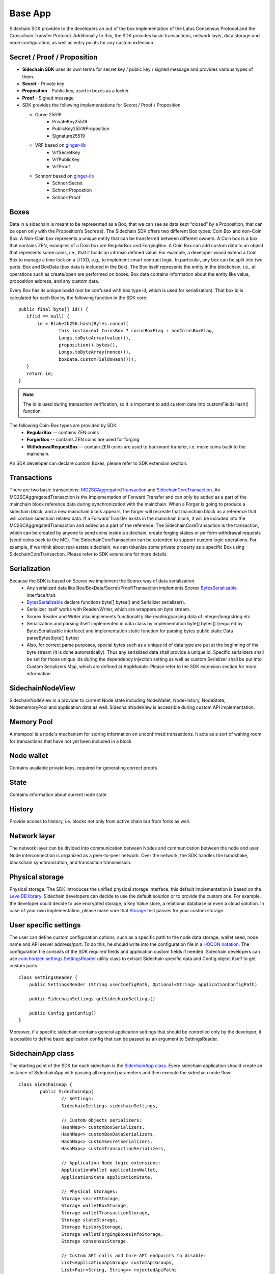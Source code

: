 ========
Base App
========

Sidechain SDK provides to the developers an out of the box implementation of the Latus Consensus Protocol and the Crosschain Transfer Protocol.
Additionally to this, the SDK provides basic transactions, network layer, data storage and node configuration, as well as entry points for any custom extension.


Secret / Proof / Proposition
****************************

* **Sidechain SDK** uses its own terms for secret key / public key / signed message and provides various types of them.
* **Secret** -  Private key 
* **Proposition** - Public key, used in boxes as a locker
* **Proof** -  Signed message

* SDK provides the following implementations for Secret / Proof / Proposition

  * Curve 25519
	- PrivateKey25519
	- PublicKey25519Proposition
	- Signature25519
  
  * VRF based on  `ginger-lib <https://github.com/HorizenOfficial/ginger-lib>`_ 
  	- VrfSecretKey
	- VrfPublicKey 
	- VrfProof
  
  * Schnorr based on `ginger-lib <https://github.com/HorizenOfficial/ginger-lib>`_ 
  	- SchnorrSecret 
	- SchnorrPropostion
	- SchnorrProof


Boxes
*****

Data in a sidechain is meant to be represented as a Box, that we can see as data kept “closed” by a Proposition, that can be open only with the Proposition’s Secret(s).
The Sidechain SDK offers two different Box types: Coin Box and non-Coin Box. 
A Non-Coin box represents a unique entity that can be transferred between different owners. A Coin box is a box that contains ZEN, examples of a Coin box are RegularBox and ForgingBox. A Coin Box can add custom data to an object that represents some coins, i.e., that it holds an intrinsic defined value. For example, a developer would extend a Coin Box to manage a time lock on a UTXO, e.g., to implement smart contract logic.
In particular, any box can be split into two parts: Box and BoxData (box data is included in the Box). 
The Box itself represents the entity in the blockchain, 
i.e., all operations such as create/open are performed on boxes. Box data contains information about the entity like value, proposition address, and any custom data.

Every Box has its unique boxId (not be confused with box type id, which is used for serialization). That box id is calculated for each Box by the following function in the SDK core:

::

	public final byte[] id() {
	   if(id == null) {
	       id = Blake2b256.hash(Bytes.concat(
		       this instanceof CoinsBox ? coinsBoxFlag : nonCoinsBoxFlag,
		       Longs.toByteArray(value()),
		       proposition().bytes(),
		       Longs.toByteArray(nonce()),
		       boxData.customFieldsHash()));
	   }
	   return id;
	}

.. note::
	The id is used during transaction verification, so it is important to add custom data  into customFieldsHash()  function.

The following Coin-Box types are provided by SDK:
  * **RegularBox** -- contains ZEN coins
  * **ForgerBox** -- contains ZEN coins are used for forging 
  * **WithdrawalRequestBox** -- contain ZEN coins are used to backward transfer, i.e. move coins back to the mainchain.

An SDK developer can declare custom Boxes, please refer to SDK extension section.

Transactions
************

There are two basic transactions: `MC2SCAggregatedTransaction
<https://github.com/HorizenOfficial/Sidechains-SDK/blob/master/sdk/src/main/java/com/horizen/transaction/MC2SCAggregatedTransaction.java>`_ and `SidechainCoreTransaction
<https://github.com/HorizenOfficial/Sidechains-SDK/blob/master/sdk/src/main/java/com/horizen/transaction/SidechainCoreTransaction.java>`_.
An MC2SCAggregatedTransaction is the implementation of Forward Transfer and can only be added as a part of the mainchain block reference data during synchronization with the mainchain.
When a Forger is going to produce a sidechain block, and a new mainchain block appears, the forger will recreate that mainchain block as a reference that will contain sidechain related data. If a Forward Transfer exists in the mainchain block, it will be included into the MC2SCAggregatedTransaction and added as a part of the reference.
The SidechainCoreTransaction is the transaction, which can be created by anyone to send coins inside a sidechain, create forging stakes or perform withdrawal requests (send coins back to the MC). 
The SidechainCoreTransaction can be extended to support custom logic operations. For example, if we think about real-estate sidechain, we can tokenize some private property as a specific Box using SidechainCoreTransaction. Please refer to SDK extensions for more details.

Serialization
*************

Because the SDK is based on Scorex we implement the Scorex way of data serialization. 
  * Any serialized data like Box/BoxData/Secret/Proof/Transaction implements Scorex `BytesSerializable <https://github.com/ScorexFoundation/Scorex/blob/master/src/main/scala/scorex/core/serialization/BytesSerializable.scala>`_ interface/trait.
  * `BytesSerializable <https://github.com/ScorexFoundation/Scorex/blob/master/src/main/scala/scorex/core/serialization/BytesSerializable.scala>`_ declare functions byte[] bytes() and Serializer serializer(). 
  * Serializer itself works with Reader/Writer, which are wrappers on byte stream. 
  * Scorex Reader and Writer also implements functionality like reading/parsing data of integer/long/string etc. 
  * Serialization and parsing itself implemented in data class by implementation byte[] bytes() (required by BytesSerializable interface) and implementation static function for parsing bytes public static Data parseBytes(byte[] bytes)
  * Also, for correct parse purposes, special bytes such as a unique id of data type are put at the beginning of the byte stream (it is done automatically). Thus any serialized data shall provide a unique id. Specific serializers shall be set for those unique ids during the dependency injection setting as well as custom Serializer shall be put into Custom Serializers Map, which are defined at AppModule. Please refer to the SDK extension section for more information

SidechainNodeView
*****************

SidechainNodeView is a provider to current Node state including NodeWallet, NodeHistory, NodeState, NodememoryPool and application data as well. SidechainNodeView is accessible during custom API implementation.  

Memory Pool
***********

A mempool is a node's mechanism for storing information on unconfirmed transactions. It acts as a sort of waiting room for transactions that have not yet been included in a block

Node wallet
***********

Contains available private keys, required for generating correct proofs

State
*****

Contains information about current node state

History
*******

Provide access to history, i.e. blocks not only from active chain but from forks as well.
 
Network layer
*************

The network layer can be divided into communication between Nodes and communication between the node and user.
Node interconnection is organized as a peer-to-peer network. Over the network, the SDK handles the handshake, blockchain synchronization, and transaction transmission.

Physical storage
****************

Physical storage. The SDK introduces the unified physical storage interface, this default implementation is based on the `LevelDB library <https://github.com/google/leveldb>`_. Sidechain developers can decide to use the default solution or to provide the custom one. For example, the developer could decide to use encrypted storage, a Key Value store, a relational database or even a cloud solution. In case of your own implementation, please make sure that `Storage <https://github.com/HorizenOfficial/Sidechains-SDK/blob/master/sdk/src/test/java/com/horizen/storage/StorageTest.java>`_ test passes for your custom storage.

User specific settings
**********************

The user can define custom configuration options, such as a specific path to the node data storage, wallet seed, node name and API server address/port. To do this, he should write into the configuration file in a `HOCON notation
<https://github.com/lightbend/config/blob/master/HOCON.md/>`_. The configuration file consists of the SDK required fields and application custom fields 
if needed. Sidechain developers can use `com.horizen.settings.SettingsReader <https://github.com/ZencashOfficial/Sidechains-SDK/blob/master/sdk/src/main/java/com/horizen/settings/SettingsReader.java>`_ utility class to extract Sidechain specific data and Config object itself to get custom parts.

::

	class SettingsReader {
	    public SettingsReader (String userConfigPath, Optional<String> applicationConfigPath)

	    public SidechainSettings getSidechainSettings()

	    public Config getConfig()
	}

Moreover, if a specific sidechain contains general application settings that should be controlled only by the developer, it is possible to define basic application 
config that can be passed as an argument to SettingsReader.


SidechainApp class
******************

The starting point of the SDK for each sidechain is the `SidechainApp class <https://github.com/ZencashOfficial/Sidechains-SDK/blob/master/sdk/src/main/scala/com/horizen/SidechainApp.scala>`_. Every sidechain application should create an instance of SidechainApp with passing all required parameters and then execute the sidechain node flow:

::

	class SidechainApp {
		public SidechainApp(
			// Settings:
			SidechainSettings sidechainSettings,

			// Custom objects serializers:
			HashMap<> customBoxSerializers,
			HashMap<> customBoxDataSerializers,
			HashMap<> customSecretSerializers,
			HashMap<> customTransactionSerializers,

			// Application Node logic extensions:
			ApplicationWallet applicationWallet,
			ApplicationState applicationState,

			// Physical storages:
			Storage secretStorage,
			Storage walletBoxStorage,
			Storage walletTransactionStorage,
			Storage stateStorage,
			Storage historyStorage,
			Storage walletForgingBoxesInfoStorage,
			Storage consensusStorage,

			// Custom API calls and Core API endpoints to disable:
			List<ApplicationApiGroup> customApiGroups,
			List<Pair<String, String>> rejectedApiPaths
		)

		public void run()
	}


The SidechainApp instance can be instantiated directly or through `Guice DI library <https://github.com/google/guice>`_.
Binding by Guice could be done in the following ways:

::
	
	bind(injected_classType)
		.annotatedWith(Names.named("Injected_parameter_name"))
		.toInstance(injected_variable_name);
		
**or**

::

	bind(new TypeLiteral<injected_classType>() {})
	       .annotatedWith(Names.named("Injected_parameter_name"))
	       .toInstance(injected_variable_name);
	       
In the following table, we describe used injections and their description. While injected injected_classType and "Injected_parameter_name" shall be used as it described in table, 
injected_variable_name could be differrent 	       

+------------------------------------------------------------------------------------------------------------------------+-----------------------------------------------------------------------------------------------------------------------------------------------------------------------------------------------------------------------------------------------------------------------------------------------+
| bind(SidechainSettings.class)                                                                                          | File with sidechain settings,variable could be defined by SidechainSettings                                                                                                                                                                                                                   |
+========================================================================================================================+===============================================================================================================================================================================================================================================================================================+
|                                                                                                                        | ``sidechainSettings = this.settingsReader.getSidechainSettings();``                                                                                                                                                                                                                           |
|        .annotatedWith(Names.named("SidechainSettings"))                                                                |                                                                                                                                                                                                                                                                                               |
|          .toInstance(sidechainSettings);                                                                               |                                                                                                                                                                                                                                                                                               |
+------------------------------------------------------------------------------------------------------------------------+-----------------------------------------------------------------------------------------------------------------------------------------------------------------------------------------------------------------------------------------------------------------------------------------------+
|   bind(new TypeLiteral<HashMap<Byte, BoxSerializer<Box<Proposition>>>>() {})                                           | Serializer for custom boxes in the form ``HashMap<CustomboxId, BoxSerializer>``. Use just ``HashMap<Byte, BoxSerializer<Box<Proposition>>> customBoxSerializers = new HashMap<>();``                                                                                                          |
|        .annotatedWith(Names.named("CustomBoxSerializers"))                                                             | If no custom serializers are required                                                                                                                                                                                                                                                         |
|        .toInstance(customBoxSerializers);                                                                              |                                                                                                                                                                                                                                                                                               |
+------------------------------------------------------------------------------------------------------------------------+-----------------------------------------------------------------------------------------------------------------------------------------------------------------------------------------------------------------------------------------------------------------------------------------------+
| ``bind(new TypeLiteral<HashMap<Byte,NoncedBoxDataSerializer<NoncedBoxData<Proposition, NoncedBox<Proposition>>>>>(){}) | Serializer for custom boxes in the form ``HashMap<CustomBoxDataId, NoncedBoxDataSerializer>``. Use ``HashMap<Byte, NoncedBoxDataSerializer<NoncedBoxData<Proposition, NoncedBox<Proposition>>>> customBoxDataSerializers = new HashMap<>();``                                                 |
|        .annotatedWith(Names.named("CustomBoxDataSerializers"))                                                         | If no custom serializers are required                                                                                                                                                                                                                                                         |
|        .toInstance(customBoxDataSerializers);``                                                                        |                                                                                                                                                                                                                                                                                               |
+------------------------------------------------------------------------------------------------------------------------+-----------------------------------------------------------------------------------------------------------------------------------------------------------------------------------------------------------------------------------------------------------------------------------------------+
| ``bind(new TypeLiteral<HashMap<Byte, SecretSerializer<Secret>>>() {})                                                  | Serializer for custom secrets in the form ``HashMap<SecretId, Secret>``. Use ``HashMap<Byte, SecretSerializer<Secret>> customSecretSerializers = new HashMap<>();``                                                                                                                           |
|        .annotatedWith(Names.named("CustomSecretSerializers"))                                                          | If no custom serializer is required                                                                                                                                                                                                                                                           |
|        .toInstance(customSecretSerializers);``                                                                         |                                                                                                                                                                                                                                                                                               |
+------------------------------------------------------------------------------------------------------------------------+-----------------------------------------------------------------------------------------------------------------------------------------------------------------------------------------------------------------------------------------------------------------------------------------------+
| ``bind(new TypeLiteral<HashMap<Byte, ProofSerializer<Proof<Proposition>>>>() {})                                       | Serializer for custom Proof in form ``HashMap<CustomProofId, ProofSerializer>``. Use ``HashMap<Byte, ProofSerializer<Proof<Proposition>>> customProofSerializers = new HashMap<>();``                                                                                                         |
|        .annotatedWith(Names.named("CustomProofSerializers"))                                                           | If no custom serializer is requried                                                                                                                                                                                                                                                           |
|        .toInstance(customProofSerializers);``                                                                          |                                                                                                                                                                                                                                                                                               |
+------------------------------------------------------------------------------------------------------------------------+-----------------------------------------------------------------------------------------------------------------------------------------------------------------------------------------------------------------------------------------------------------------------------------------------+
| ``bind(new TypeLiteral<HashMap<Byte, TransactionSerializer<BoxTransaction<Proposition, Box<Proposition>>>>>() {})      | Serializer for custom transaction as Hashmap where key is transaction Id in byte form and kye is transaction serializer for that type of transaction. Use ``HashMap<Byte, TransactionSerializer<BoxTransaction<Proposition,                                                                   |
|															 |  Box<Proposition>>>> customTransactionSerializers = new HashMap<>();``                                                                                                                                                                                                                        |                 
|        .annotatedWith(Names.named("CustomTransactionSerializers"))                                                     | If no custom transaction serializer is requried                                                                                                                                                                                                                                               |
|        .toInstance(customTransactionSerializers);``                                                                    |                                                                                                                                                                                                                                                                                               |
+------------------------------------------------------------------------------------------------------------------------+-----------------------------------------------------------------------------------------------------------------------------------------------------------------------------------------------------------------------------------------------------------------------------------------------+
| ``bind(ApplicationWallet.class)                                                                                        | Class for defining ApplicationWallet                                                                                                                                                                                                                                                          |
|        .annotatedWith(Names.named("ApplicationWallet"))                                                                |                                                                                                                                                                                                                                                                                               |
|        .toInstance(defaultApplicationWallet);``                                                                        |                                                                                                                                                                                                                                                                                               |
+------------------------------------------------------------------------------------------------------------------------+-----------------------------------------------------------------------------------------------------------------------------------------------------------------------------------------------------------------------------------------------------------------------------------------------+
| ``bind(ApplicationState.class)                                                                                         | Class for defining ApplicationState                                                                                                                                                                                                                                                           |
|        .annotatedWith(Names.named("ApplicationState"))                                                                 |                                                                                                                                                                                                                                                                                               |
|        .toInstance(defaultApplicationState);``                                                                         |                                                                                                                                                                                                                                                                                               |
+------------------------------------------------------------------------------------------------------------------------+-----------------------------------------------------------------------------------------------------------------------------------------------------------------------------------------------------------------------------------------------------------------------------------------------+
| ``bind(Storage.class)                                                                                                  | Class for defining Secret storage, i.e. place where all secret keys are stored.                                                                                                                                                                                                               |
|        .annotatedWith(Names.named("SecretStorage"))                                                                    |                                                                                                                                                                                                                                                                                               |
|        .toInstance(IODBStorageUtil.getStorage(secretStore));                                                           |                                                                                                                                                                                                                                                                                               |
| bind(Storage.class)``                                                                                                  |                                                                                                                                                                                                                                                                                               |
+------------------------------------------------------------------------------------------------------------------------+-----------------------------------------------------------------------------------------------------------------------------------------------------------------------------------------------------------------------------------------------------------------------------------------------+
|        ``.annotatedWith(Names.named("WalletBoxStorage"))                                                               | Internal storage for wallet                                                                                                                                                                                                                                                                   |
|        .toInstance(IODBStorageUtil.getStorage(walletBoxStore));``                                                      |                                                                                                                                                                                                                                                                                               |
+------------------------------------------------------------------------------------------------------------------------+-----------------------------------------------------------------------------------------------------------------------------------------------------------------------------------------------------------------------------------------------------------------------------------------------+
| ``bind(Storage.class)                                                                                                  | Internal storage for wallet                                                                                                                                                                                                                                                                   |
|        .annotatedWith(Names.named("WalletTransactionStorage"))                                                         |                                                                                                                                                                                                                                                                                               |
|        .toInstance(IODBStorageUtil.getStorage(walletTransactionStore));``                                              |                                                                                                                                                                                                                                                                                               |
+------------------------------------------------------------------------------------------------------------------------+-----------------------------------------------------------------------------------------------------------------------------------------------------------------------------------------------------------------------------------------------------------------------------------------------+
| ``bind(Storage.class)                                                                                                  | Internal storage for wallet                                                                                                                                                                                                                                                                   |
|        .annotatedWith(Names.named("WalletForgingBoxesInfoStorage"))                                                    |                                                                                                                                                                                                                                                                                               |
|        .toInstance(IODBStorageUtil.getStorage(walletForgingBoxesInfoStorage));``                                       |                                                                                                                                                                                                                                                                                               |
+------------------------------------------------------------------------------------------------------------------------+-----------------------------------------------------------------------------------------------------------------------------------------------------------------------------------------------------------------------------------------------------------------------------------------------+
| ``bind(Storage.class)                                                                                                  | Storage for saving current State state, i.e. store information about currently closed boxes, perform often rollbacks in case of forks, etc.                                                                                                                                                   |
|        .annotatedWith(Names.named("StateStorage"))                                                                     |                                                                                                                                                                                                                                                                                               |
|        .toInstance(IODBStorageUtil.getStorage(stateStore));``                                                          |                                                                                                                                                                                                                                                                                               |
+------------------------------------------------------------------------------------------------------------------------+-----------------------------------------------------------------------------------------------------------------------------------------------------------------------------------------------------------------------------------------------------------------------------------------------+
| ``bind(Storage.class)                                                                                                  | Storage for storing all information about Sidechain, including block storage for all forks.                                                                                                                                                                                                   |
|        .annotatedWith(Names.named("HistoryStorage"))                                                                   |                                                                                                                                                                                                                                                                                               |
|        .toInstance(IODBStorageUtil.getStorage(historyStore));``                                                        |                                                                                                                                                                                                                                                                                               |
+------------------------------------------------------------------------------------------------------------------------+-----------------------------------------------------------------------------------------------------------------------------------------------------------------------------------------------------------------------------------------------------------------------------------------------+
| ``bind(Storage.class)                                                                                                  | Internal History storage                                                                                                                                                                                                                                                                      |
|        .annotatedWith(Names.named("ConsensusStorage"))                                                                 |                                                                                                                                                                                                                                                                                               |
|        .toInstance(IODBStorageUtil.getStorage(consensusStore));``                                                      |                                                                                                                                                                                                                                                                                               |
+------------------------------------------------------------------------------------------------------------------------+-----------------------------------------------------------------------------------------------------------------------------------------------------------------------------------------------------------------------------------------------------------------------------------------------+
| ``bind(new TypeLiteral<List<ApplicationApiGroup>> () {})                                                               | Used for custom API extension                                                                                                                                                                                                                                                                 |
|        .annotatedWith(Names.named("CustomApiGroups"))                                                                  |                                                                                                                                                                                                                                                                                               |
|        .toInstance(customApiGroups);``                                                                                 |                                                                                                                                                                                                                                                                                               |
+------------------------------------------------------------------------------------------------------------------------+-----------------------------------------------------------------------------------------------------------------------------------------------------------------------------------------------------------------------------------------------------------------------------------------------+
| ``bind(new TypeLiteral<List<Pair<String, String>>> () {})                                                              | Used for defining forbidden standard API group                                                                                                                                                                                                                                                |
|        .annotatedWith(Names.named("RejectedApiPaths"))                                                                 |                                                                                                                                                                                                                                                                                               |
|        .toInstance(rejectedApiPaths);``                                                                                |                                                                                                                                                                                                                                                                                               |
+------------------------------------------------------------------------------------------------------------------------+-----------------------------------------------------------------------------------------------------------------------------------------------------------------------------------------------------------------------------------------------------------------------------------------------+

We can split SidechainApp arguments into 4 groups:
	1. Settings
		* The instance of SidechainSettings is retrieved by custom application via SettingsReader, as was described above.
	2. Custom objects serializers
		* Developers will want to add their custom business logic. For example, tokenization of real-estate properties will
		  be required to create custom Box and BoxData types. These custom objects must be somehow managed by SDK to be sent through the network 
		  or stored to the disk. In both cases, SDK should know how to serialize a custom object to bytes and how to restore it.
		  To maintain this, sidechain developers should specify custom objects serializers and add them to 
		  custom...Serializer map following the specific rules (see section **XXXXXX** Code your dApp...)
	3. Application node extension of State and Wallet logic
		* As was said above, State is a snapshot of all closed boxes of the blockchain at some moment. So when the next block arrives, the ApplicationState validates the block to prevent the spending of non-existing boxes or transaction inputs and outputs coin balances inconsistency. Developers can extend State by introducing additional logic in ApplicationState and ApplicationWallet. Seep appropriate sections.
	4. **API extension** - TO BE LINKED  
	5. **Node communication** TO BE LINKED
	
	
Inside the SDK, we implemented a SimpleApp example designed to demonstrate the basic SDK functionalities. It is the fastest way to get started with our SDK.
SimpleApp has no custom logic: no custom boxes and transactions, no custom API, and an empty ApplicationState and ApplicationWallet.

The SimpleApp requires a single argument to start: the path to the user configuration file.
Under the hood, it has to parse its config file using SettingsReader, and then initialize and run SidechainApp.

	



















